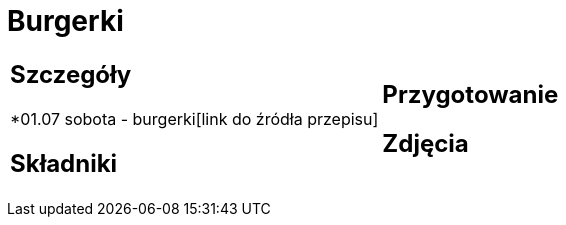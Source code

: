 = Burgerki

[cols=".<a,.<a"]
[frame=none]
[grid=none]
|===
|
== Szczegóły
*01.07 sobota - burgerki[link do źródła przepisu]

== Składniki


|
== Przygotowanie


== Zdjęcia
|===
